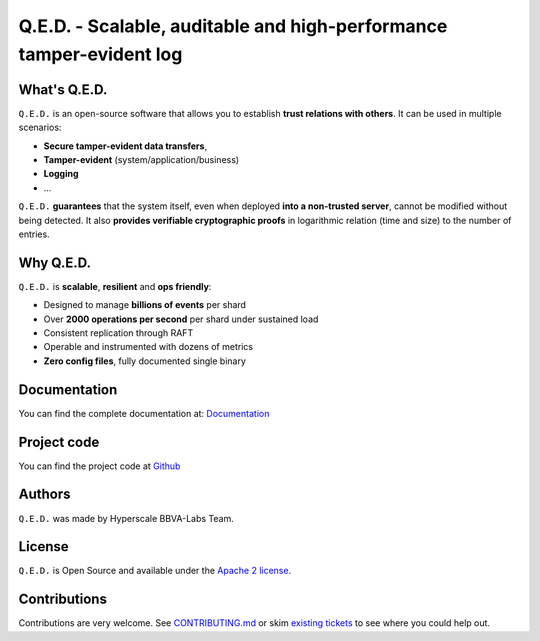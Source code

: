 ********************************************************************
Q.E.D. - Scalable, auditable and high-performance tamper-evident log
********************************************************************

.. image:: https://readthedocs.org/projects/qed/badge/?version=latest
   :target: https://qed.readthedocs.io
   :alt: User Documentation Status
.. image:: https://gdiazlo.visualstudio.com/qed/_apis/build/status/BBVA.qed?branchName=master
   :target: https://github.com/BBVA/masquerade/blob/master/LICENSE
   :alt: Build Status
.. image:: https://img.shields.io/azure-devops/coverage/gdiazlo/qed/1/master.svg
   :target: https://gdiazlo.visualstudio.com/qed/_build/latest?definitionId=1&branchName=master
   :alt: Azure DevOps coverage
.. image:: https://goreportcard.com/badge/github.com/bbva/qed
   :target: https://goreportcard.com/report/github.com/bbva/qed
   :alt: GoReport
.. image:: https://godoc.org/github.com/bbva/qed?status.svg
   :target: https://godoc.org/github.com/bbva/qed
   :alt: GoDoc



.. figure:: https://raw.githubusercontent.com/BBVA/qed/master/rtd_docs/source/_static/images/qed_logo_small.png
   :align: center

What's Q.E.D.
-------------

``Q.E.D.`` is an open-source software that allows you to establish **trust relations with others**. It can be used in multiple scenarios:

- **Secure tamper-evident data transfers**,
- **Tamper-evident** (system/application/business)
- **Logging**
- ...

``Q.E.D.`` **guarantees** that the system itself, even when deployed **into a non-trusted server**, cannot be modified without being detected. It also **provides verifiable cryptographic proofs** in logarithmic relation (time and size) to the number of entries.

Why Q.E.D.
----------

``Q.E.D.`` is **scalable**, **resilient** and **ops friendly**:

- Designed to manage **billions of events** per shard
- Over **2000 operations per second** per shard under sustained load
- Consistent replication through RAFT
- Operable and instrumented with dozens of metrics
- **Zero config files**, fully documented single binary

Documentation
-------------

You can find the complete documentation at: `Documentation <https://qed.readthedocs.io>`_

Project code
------------

You can find the project code at `Github <https://github.com/BBVA/qed>`_

Authors
-------

``Q.E.D.`` was made by Hyperscale BBVA-Labs Team.

License
-------

``Q.E.D.`` is Open Source and available under the `Apache 2 license <https://github.com/BBVA/qed/blob/master/LICENSE>`_.

Contributions
-------------

Contributions are very welcome. See `CONTRIBUTING.md <https://github.com/BBVA/qed/blob/master/CONTRIBUTING.md>`_ or skim `existing tickets <https://github.com/BBVA/qed/issues>`_ to see where you could help out.

